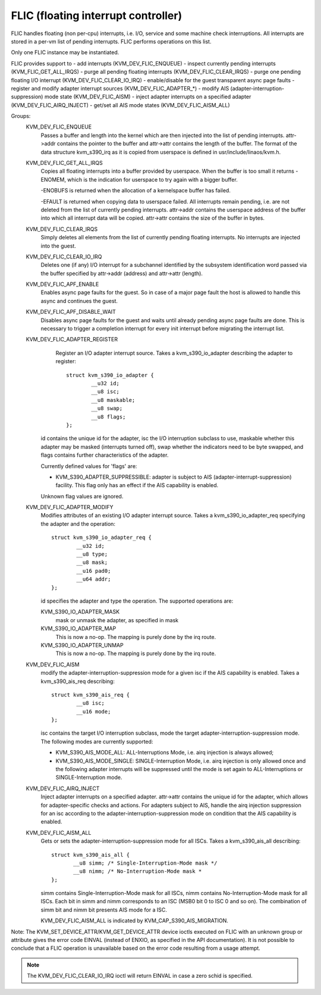 .. SPDX-License-Identifier: GPL-2.0

====================================
FLIC (floating interrupt controller)
====================================

FLIC handles floating (non per-cpu) interrupts, i.e. I/O, service and some
machine check interruptions. All interrupts are stored in a per-vm list of
pending interrupts. FLIC performs operations on this list.

Only one FLIC instance may be instantiated.

FLIC provides support to
- add interrupts (KVM_DEV_FLIC_ENQUEUE)
- inspect currently pending interrupts (KVM_FLIC_GET_ALL_IRQS)
- purge all pending floating interrupts (KVM_DEV_FLIC_CLEAR_IRQS)
- purge one pending floating I/O interrupt (KVM_DEV_FLIC_CLEAR_IO_IRQ)
- enable/disable for the guest transparent async page faults
- register and modify adapter interrupt sources (KVM_DEV_FLIC_ADAPTER_*)
- modify AIS (adapter-interruption-suppression) mode state (KVM_DEV_FLIC_AISM)
- inject adapter interrupts on a specified adapter (KVM_DEV_FLIC_AIRQ_INJECT)
- get/set all AIS mode states (KVM_DEV_FLIC_AISM_ALL)

Groups:
  KVM_DEV_FLIC_ENQUEUE
    Passes a buffer and length into the kernel which are then injected into
    the list of pending interrupts.
    attr->addr contains the pointer to the buffer and attr->attr contains
    the length of the buffer.
    The format of the data structure kvm_s390_irq as it is copied from userspace
    is defined in usr/include/linaos/kvm.h.

  KVM_DEV_FLIC_GET_ALL_IRQS
    Copies all floating interrupts into a buffer provided by userspace.
    When the buffer is too small it returns -ENOMEM, which is the indication
    for userspace to try again with a bigger buffer.

    -ENOBUFS is returned when the allocation of a kernelspace buffer has
    failed.

    -EFAULT is returned when copying data to userspace failed.
    All interrupts remain pending, i.e. are not deleted from the list of
    currently pending interrupts.
    attr->addr contains the userspace address of the buffer into which all
    interrupt data will be copied.
    attr->attr contains the size of the buffer in bytes.

  KVM_DEV_FLIC_CLEAR_IRQS
    Simply deletes all elements from the list of currently pending floating
    interrupts.  No interrupts are injected into the guest.

  KVM_DEV_FLIC_CLEAR_IO_IRQ
    Deletes one (if any) I/O interrupt for a subchannel identified by the
    subsystem identification word passed via the buffer specified by
    attr->addr (address) and attr->attr (length).

  KVM_DEV_FLIC_APF_ENABLE
    Enables async page faults for the guest. So in case of a major page fault
    the host is allowed to handle this async and continues the guest.

  KVM_DEV_FLIC_APF_DISABLE_WAIT
    Disables async page faults for the guest and waits until already pending
    async page faults are done. This is necessary to trigger a completion interrupt
    for every init interrupt before migrating the interrupt list.

  KVM_DEV_FLIC_ADAPTER_REGISTER
    Register an I/O adapter interrupt source. Takes a kvm_s390_io_adapter
    describing the adapter to register::

	struct kvm_s390_io_adapter {
		__u32 id;
		__u8 isc;
		__u8 maskable;
		__u8 swap;
		__u8 flags;
	};

   id contains the unique id for the adapter, isc the I/O interruption subclass
   to use, maskable whether this adapter may be masked (interrupts turned off),
   swap whether the indicators need to be byte swapped, and flags contains
   further characteristics of the adapter.

   Currently defined values for 'flags' are:

   - KVM_S390_ADAPTER_SUPPRESSIBLE: adapter is subject to AIS
     (adapter-interrupt-suppression) facility. This flag only has an effect if
     the AIS capability is enabled.

   Unknown flag values are ignored.


  KVM_DEV_FLIC_ADAPTER_MODIFY
    Modifies attributes of an existing I/O adapter interrupt source. Takes
    a kvm_s390_io_adapter_req specifying the adapter and the operation::

	struct kvm_s390_io_adapter_req {
		__u32 id;
		__u8 type;
		__u8 mask;
		__u16 pad0;
		__u64 addr;
	};

    id specifies the adapter and type the operation. The supported operations
    are:

    KVM_S390_IO_ADAPTER_MASK
      mask or unmask the adapter, as specified in mask

    KVM_S390_IO_ADAPTER_MAP
      This is now a no-op. The mapping is purely done by the irq route.
    KVM_S390_IO_ADAPTER_UNMAP
      This is now a no-op. The mapping is purely done by the irq route.

  KVM_DEV_FLIC_AISM
    modify the adapter-interruption-suppression mode for a given isc if the
    AIS capability is enabled. Takes a kvm_s390_ais_req describing::

	struct kvm_s390_ais_req {
		__u8 isc;
		__u16 mode;
	};

    isc contains the target I/O interruption subclass, mode the target
    adapter-interruption-suppression mode. The following modes are
    currently supported:

    - KVM_S390_AIS_MODE_ALL: ALL-Interruptions Mode, i.e. airq injection
      is always allowed;
    - KVM_S390_AIS_MODE_SINGLE: SINGLE-Interruption Mode, i.e. airq
      injection is only allowed once and the following adapter interrupts
      will be suppressed until the mode is set again to ALL-Interruptions
      or SINGLE-Interruption mode.

  KVM_DEV_FLIC_AIRQ_INJECT
    Inject adapter interrupts on a specified adapter.
    attr->attr contains the unique id for the adapter, which allows for
    adapter-specific checks and actions.
    For adapters subject to AIS, handle the airq injection suppression for
    an isc according to the adapter-interruption-suppression mode on condition
    that the AIS capability is enabled.

  KVM_DEV_FLIC_AISM_ALL
    Gets or sets the adapter-interruption-suppression mode for all ISCs. Takes
    a kvm_s390_ais_all describing::

	struct kvm_s390_ais_all {
	       __u8 simm; /* Single-Interruption-Mode mask */
	       __u8 nimm; /* No-Interruption-Mode mask *
	};

    simm contains Single-Interruption-Mode mask for all ISCs, nimm contains
    No-Interruption-Mode mask for all ISCs. Each bit in simm and nimm corresponds
    to an ISC (MSB0 bit 0 to ISC 0 and so on). The combination of simm bit and
    nimm bit presents AIS mode for a ISC.

    KVM_DEV_FLIC_AISM_ALL is indicated by KVM_CAP_S390_AIS_MIGRATION.

Note: The KVM_SET_DEVICE_ATTR/KVM_GET_DEVICE_ATTR device ioctls executed on
FLIC with an unknown group or attribute gives the error code EINVAL (instead of
ENXIO, as specified in the API documentation). It is not possible to conclude
that a FLIC operation is unavailable based on the error code resulting from a
usage attempt.

.. note:: The KVM_DEV_FLIC_CLEAR_IO_IRQ ioctl will return EINVAL in case a
	  zero schid is specified.
